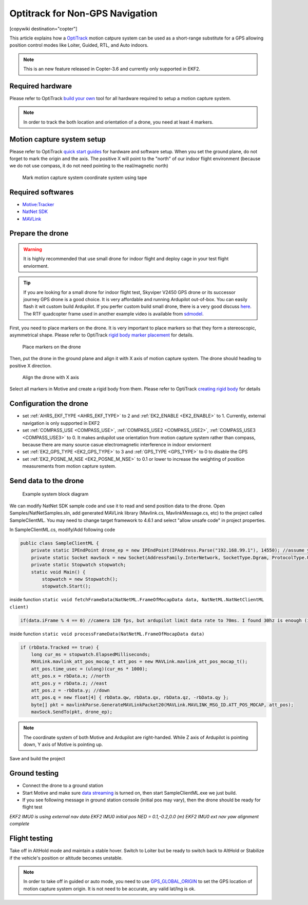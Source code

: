 .. _common-optitrack:

================================
Optitrack for Non-GPS Navigation
================================

[copywiki destination="copter"]

This article explains how a `OptiTrack <https://optitrack.com/>`__ motion catpure system can be used as a short-range substitute for a GPS allowing position control modes like Loiter, Guided, RTL, and Auto indoors.

.. note::

   This is an new feature released in Copter-3.6 and currently only supported in EKF2.

.. youtube:: IocykCXJmhw
   :width: 100%

Required hardware
=================

Please refer to OptiTrack `build your own <https://optitrack.com/systems/>`__ tool for all hardware required to setup a motion capture system.

.. note::

   In order to track the both location and orientation of a drone, you need at least 4 markers.


Motion capture system setup
===========================

Please refer to OptiTrack `quick start guides <https://v20.wiki.optitrack.com/index.php?title=Quick_Start_Guide:_Getting_Started>`__ for hardware and software setup. When you set the ground plane, do not forget to mark the origin and the axis. The positive X will point to the "north" of our indoor flight environment (because we do not use compass, it do not need pointing to the real/magnetic north)

.. figure:: ../../../images/optitrack_mark_ground_plane.jpg
   :target: ../_images/optitrack_mark_ground_plane.jpg

   Mark motion capture system coordinate system using tape


Required softwares
==================

* `Motive:Tracker <https://optitrack.com/products/motive/tracker/>`__
* `NatNet SDK <https://optitrack.com/products/natnet-sdk/>`__
* `MAVLink <https://github.com/mavlink/mavlink/>`__


Prepare the drone
=================

.. warning::

   It is highly recommended that use small drone for indoor flight and deploy cage in your test flight enviorment.

.. tip::

   If you are looking for a small drone for indoor flight test, Skyviper V2450 GPS drone or its successor journey GPS drone is a good choice. It is very affordable and running Ardupilot out-of-box. You can easily flash it wit custom build Ardupilot. If you perfer custom build small drone, there is a very good discuss `here <https://discuss.ardupilot.org/t/microarducopter-3-props-omnibus-nano-success/32568?u=chobitsfan>`__. The RTF quadcopter frame used in another example video is available from `sdmodel <https://goods.ruten.com.tw/item/show?21806678027603>`__.

First, you need to place markers on the drone. It is very important to place markers so that they form a stereoscopic, asymmetrical shape. Please refer to OptiTrack `rigid body marker placement <https://v20.wiki.optitrack.com/index.php?title=Rigid_Body_Tracking#Rigid_Body_Marker_Placement>`__ for details.

.. figure:: ../../../images/optitrack_place_markers.jpg
   :target: ../_images/optitrack_place_markers.jpg

   Place markers on the drone

Then, put the drone in the ground plane and align it with X axis of motion capture system. The drone should heading to positive X direction.

.. figure:: ../../../images/optitrack_drone_align_x.jpg
   :target: ../_images/optitrack_drone_align_x.jpg

   Align the drone with X axis

Select all markers in Motive and create a rigid body from them. Please refer to OptiTrack `creating rigid body <https://v20.wiki.optitrack.com/index.php?title=Rigid_Body_Tracking#Creating_Rigid_Body>`__ for details

Configuration the drone
=======================

- set :ref:`AHRS_EKF_TYPE <AHRS_EKF_TYPE>` to 2 and :ref:`EK2_ENABLE <EK2_ENABLE>` to 1. Currently, external navigation is only supported in EKF2
- set :ref:`COMPASS_USE <COMPASS_USE>`, :ref:`COMPASS_USE2 <COMPASS_USE2>`, :ref:`COMPASS_USE3 <COMPASS_USE3>` to 0. It makes ardupilot use orientation from motion capture system rather than compass, because there are many source casue electromagnetic interference in indoor enviorment
- set :ref:`EK2_GPS_TYPE <EK2_GPS_TYPE>` to 3 and :ref:`GPS_TYPE <GPS_TYPE>` to 0 to disable the GPS
- set :ref:`EK2_POSNE_M_NSE <EK2_POSNE_M_NSE>` to 0.1 or lower to increase the weighting of position measurements from motion capture system.

Send data to the drone
======================

.. figure:: ../../../images/optitrack_example_system.jpg
   :target: ../_images/optitrack_example_system.jpg

   Example system block diagram

We can modify NatNet SDK sample code and use it to read and send position data to the drone. Open Samples/NatNetSamples.sln, add generated MAVLink library (Mavlink.cs, MavlinkMessage.cs, etc) to the project called SampleClientML. You may need to change target framework to 4.6.1 and select "allow unsafe code" in project properties. 

In SampleClientML.cs, modify/Add following code

.. code-block:: c#

   public class SampleClientML {
       private static IPEndPoint drone_ep = new IPEndPoint(IPAddress.Parse("192.168.99.1"), 14550); //assume your drone is connected to PC running SampleClientML through wifi and its ip is 192.168.99.1
       private static Socket mavSock = new Socket(AddressFamily.InterNetwork, SocketType.Dgram, ProtocolType.Udp);
       private static Stopwatch stopwatch;
       static void Main() {
           stopwatch = new Stopwatch();
           stopwatch.Start();

inside function ``static void fetchFrameData(NatNetML.FrameOfMocapData data, NatNetML.NatNetClientML client)``

.. code-block:: c#

    if(data.iFrame % 4 == 0) //camera 120 fps, but ardupilot limit data rate to 70ms. I found 30hz is enough (in case some packet lost)

inside function ``static void processFrameData(NatNetML.FrameOfMocapData data)``

.. code-block:: c#

    if (rbData.Tracked == true) {
        long cur_ms = stopwatch.ElapsedMilliseconds;
        MAVLink.mavlink_att_pos_mocap_t att_pos = new MAVLink.mavlink_att_pos_mocap_t();
        att_pos.time_usec = (ulong)(cur_ms * 1000);
        att_pos.x = rbData.x; //north
        att_pos.y = rbData.z; //east
        att_pos.z = -rbData.y; //down
        att_pos.q = new float[4] { rbData.qw, rbData.qx, rbData.qz, -rbData.qy };
        byte[] pkt = mavlinkParse.GenerateMAVLinkPacket20(MAVLink.MAVLINK_MSG_ID.ATT_POS_MOCAP, att_pos);
        mavSock.SendTo(pkt, drone_ep);

.. note::

   The coordinate system of both Motive and Ardupilot are right-handed. While Z axis of Ardupilot is pointing down, Y axis of Motive is pointing up.  

Save and build the project

Ground testing
==============

- Connect the drone to a ground station
- Start Motive and make sure `data streaming <https://v20.wiki.optitrack.com/index.php?title=Data_Streaming>`__ is turned on, then start SampleClientML.exe we just build.
- If you see following message in ground station console (initial pos may vary), then the drone should be ready for flight test
*EKF2 IMU0 is using external nav data
EKF2 IMU0 initial pos NED = 0.1,-0.2,0.0 (m)
EKF2 IMU0 ext nav yaw alignment complete*

Flight testing
==============

Take off in AltHold mode and maintain a stable hover. Switch to Loiter but be ready to switch back to AltHold or Stabilize if the vehicle's position or altitude becomes unstable.

.. note::

   In order to take off in guided or auto mode, you need to use `GPS_GLOBAL_ORIGIN <https://mavlink.io/en/messages/common.html#SET_GPS_GLOBAL_ORIGIN>`__ to set the GPS location of motion capture system origin. It is not need to be accurate, any valid lat/lng is ok.

.. youtube:: JKzuaVQZclI
   :width: 100%
